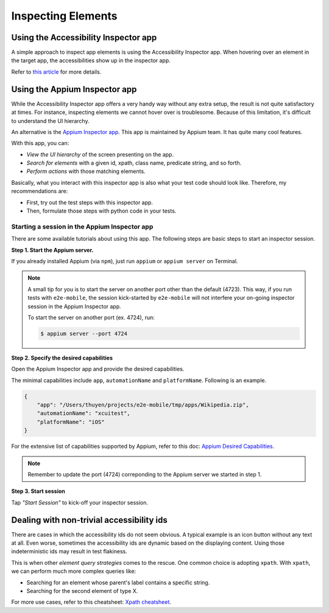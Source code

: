 Inspecting Elements
===================

Using the Accessibility Inspector app
-------------------------------------

A simple approach to inspect app elements is using the Accessibility Inspector app.
When hovering over an element in the target app, the accessibilities show up in the inspector app.

.. image:: ../../_static/accessibility_inspector.png

Refer to `this article <https://bignerdranch.com/blog/auditing-your-app-for-accessibility>`_ for more details.

Using the Appium Inspector app
------------------------------

While the Accessibility Inspector app offers a very handy way without any extra setup, the result is not quite satisfactory at times. For instance, inspecting elements we cannot hover over is troublesome. Because of this limitation, it's difficult to understand the UI hierarchy.

An alternative is the `Appium Inspector app <https://github.com/appium/appium-inspector>`_. This app is maintained by Appium team. It has quite many cool features.

With this app, you can:

- *View the UI hierarchy* of the screen presenting on the app.
- *Search for elements* with a given id, xpath, class name, predicate string, and so forth.
- *Perform actions* with those matching elements.

.. image:: ../../_static/appium_inspector.png

Basically, what you interact with this inspector app is also what your test code should look like. Therefore, my recommendations are:

- First, try out the test steps with this inspector app.
- Then, formulate those steps with python code in your tests.

Starting a session in the Appium Inspector app
~~~~~~~~~~~~~~~~~~~~~~~~~~~~~~~~~~~~~~~~~~~~~~

There are some available tutorials about using this app.
The following steps are basic steps to start an inspector session.

**Step 1. Start the Appium server.**

If you already installed Appium (via ``npm``), just run ``appium`` or ``appium server`` on Terminal.

.. note::

    A small tip for you is to start the server on another port other than the default (4723). This way, if you run tests with ``e2e-mobile``, the session kick-started by ``e2e-mobile`` will not interfere your on-going inspector session in the Appium Inspector app.

    To start the server on another port (ex. 4724), run:

    .. code-block:: console

        $ appium server --port 4724

**Step 2. Specify the desired capabilities**

Open the Appium Inspector app and provide the desired capabilities.

.. image:: ../../_static/appium_inspector_caps.png

The minimal capabilities include ``app``, ``automationName`` and ``platformName``. Following is an example.

.. code-block:: json

    {
        "app": "/Users/thuyen/projects/e2e-mobile/tmp/apps/Wikipedia.zip",
        "automationName": "xcuitest",
        "platformName": "iOS"
    }

For the extensive list of capabilities supported by Appium, refer to this doc: `Appium Desired Capabilities <https://appium.readthedocs.io/en/stable/en/writing-running-appium/caps>`_.

.. note::

    Remember to update the port (4724) correponding to the Appium server we started in step 1.

**Step 3. Start session**

Tap *"Start Session"* to kick-off your inspector session.


Dealing with non-trivial accessibility ids
------------------------------------------

There are cases in which the accessibility ids do not seem obvious. A typical example is an icon button without any text at all. Even worse, sometimes the accessibility ids are dynamic based on the displaying content. Using those indeterministic ids may result in test flakiness.

This is when other *element query strategies* comes to the rescue. One common choice is adopting ``xpath``. With ``xpath``, we can perform much more complex queries like:

- Searching for an element whose parent's label contains a specific string.
- Searching for the second element of type X.

For more use cases, refer to this cheatsheet: `Xpath cheatsheet <https://devhints.io/xpath>`_.
